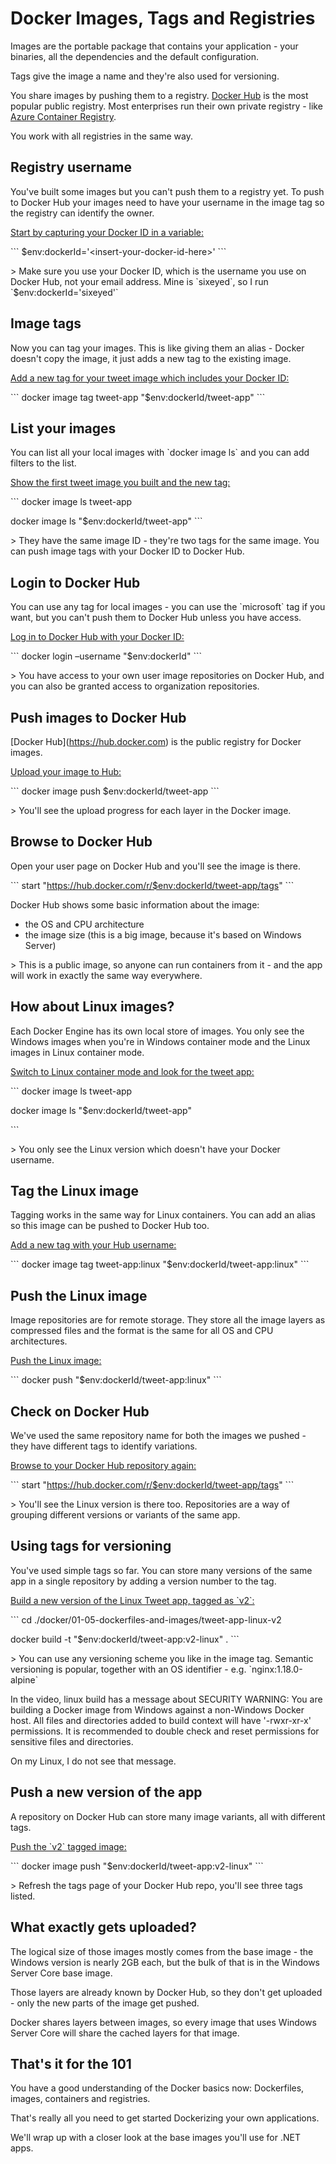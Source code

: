 * Docker Images, Tags and Registries



Images are the portable package that contains your application - your binaries, all the dependencies and the default configuration.

Tags give the image a name and they're also used for versioning.

You share images by pushing them to a registry. [[https://hub.docker.com/][Docker Hub]] is the most popular public registry. Most enterprises run their own private registry - like [[https://docs.microsoft.com/en-us/azure/container-registry/][Azure Container Registry]].

You work with all registries in the same way.



** Registry username

You've built some images but you can't push them to a registry yet. To push to Docker Hub your images need to have your username in the image tag so the registry can identify the owner.

_Start by capturing your Docker ID in a variable:_

```
$env:dockerId='<insert-your-docker-id-here>'
```

> Make sure you use your Docker ID, which is the username you use on Docker Hub, not your email address. Mine is `sixeyed`, so I run `$env:dockerId='sixeyed'`



** Image tags

Now you can tag your images. This is like giving them an alias - Docker doesn't copy the image, it just adds a new tag to the existing image.

_Add a new tag for your tweet image which includes your Docker ID:_

```
docker image tag tweet-app "$env:dockerId/tweet-app"
```



** List your images

You can list all your local images with `docker image ls` and you can add filters to the list.

_Show the first tweet image you built and the new tag:_

```
docker image ls tweet-app

docker image ls "$env:dockerId/tweet-app"
```

> They have the same image ID - they're two tags for the same image. You can push image tags with your Docker ID to Docker Hub.



** Login to Docker Hub

You can use any tag for local images - you can use the `microsoft` tag if you want, but you can't push them to Docker Hub unless you have access.

_Log in to Docker Hub with your Docker ID:_

```
docker login --username "$env:dockerId"
```

> You have access to your own user image repositories on Docker Hub, and you can also be granted access to organization repositories.



** Push images to Docker Hub

[Docker Hub](https://hub.docker.com) is the public registry for Docker images.

_Upload your image to Hub:_

```
docker image push $env:dockerId/tweet-app
```

> You'll see the upload progress for each layer in the Docker image.



** Browse to Docker Hub

Open your user page on Docker Hub and you'll see the image is there.

```
start "https://hub.docker.com/r/$env:dockerId/tweet-app/tags"
```

Docker Hub shows some basic information about the image:

- the OS and CPU architecture
- the image size (this is a big image, because it's based on Windows Server)

> This is a public image, so anyone can run containers from it - and the app will work in exactly the same way everywhere.



** How about Linux images?

Each Docker Engine has its own local store of images. You only see the Windows images when you're in Windows container mode and the Linux images in Linux container mode.

_Switch to Linux container mode and look for the tweet app:_

```
docker image ls tweet-app

docker image ls "$env:dockerId/tweet-app"

```

> You only see the Linux version which doesn't have your Docker username.



** Tag the Linux image

Tagging works in the same way for Linux containers. You can add an alias so this image can be pushed to Docker Hub too.

_Add a new tag with your Hub username:_

```
docker image tag tweet-app:linux "$env:dockerId/tweet-app:linux"
```



** Push the Linux image

Image repositories are for remote storage. They store all the image layers as compressed files and the format is the same for all OS and CPU architectures.

_Push the Linux image:_

```
docker push "$env:dockerId/tweet-app:linux"
```



** Check on Docker Hub

We've used the same repository name for both the images we pushed - they have different tags to identify variations. 

_Browse to your Docker Hub repository again:_

```
start "https://hub.docker.com/r/$env:dockerId/tweet-app/tags"
```

> You'll see the Linux version is there too. Repositories are a way of grouping different versions or variants of the same app.

** Using tags for versioning

You've used simple tags so far. You can store many versions of the same app in a single repository by adding a version number to the tag.

_Build a new version of the Linux Tweet app, tagged as `v2`:_

```
cd ./docker/01-05-dockerfiles-and-images/tweet-app-linux-v2

docker build -t "$env:dockerId/tweet-app:v2-linux" .
```

> You can use any versioning scheme you like in the image tag. Semantic versioning is popular, together with an OS identifier - e.g. `nginx:1.18.0-alpine`

In the video, linux build has a message about SECURITY WARNING: You are building a Docker image from Windows against a non-Windows Docker host. All files and directories added to build context will have '-rwxr-xr-x' permissions. It is recommended to double check and reset permissions for sensitive files and directories.

On my Linux, I do not see that message.


** Push a new version of the app

A repository on Docker Hub can store many image variants, all with different tags.

_Push the `v2` tagged image:_

```
docker image push "$env:dockerId/tweet-app:v2-linux"
```

> Refresh the tags page of your Docker Hub repo, you'll see three tags listed.



** What exactly gets uploaded?

The logical size of those images mostly comes from the base image - the Windows version is nearly 2GB each, but the bulk of that is in the Windows Server Core base image.

Those layers are already known by Docker Hub, so they don't get uploaded - only the new parts of the image get pushed.

Docker shares layers between images, so every image that uses Windows Server Core will share the cached layers for that image.



** That's it for the 101

You have a good understanding of the Docker basics now: Dockerfiles, images, containers and registries.

That's really all you need to get started Dockerizing your own applications.

We'll wrap up with a closer look at the base images you'll use for .NET apps.
